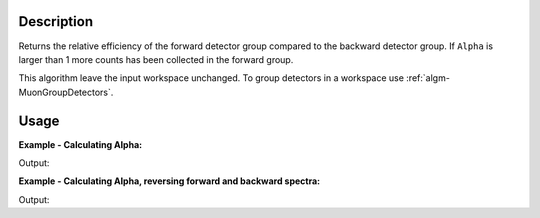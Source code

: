 .. algorithm::

.. summary::

.. alias::

.. properties::

Description
-----------

Returns the relative efficiency of the forward detector group compared
to the backward detector group. If ``Alpha`` is larger than 1 more counts
has been collected in the forward group.

This algorithm leave the input workspace unchanged. To group detectors
in a workspace use :ref:`algm-MuonGroupDetectors`.

Usage
-----

**Example - Calculating Alpha:**

.. testcode:: ExSimple

   y = [1,1,1,1,1] + [2,2,2,2,2]
   x = [1,2,3,4,5,6] * 2
   input = CreateWorkspace(x,y, NSpec=2)

   alpha = AlphaCalc(input)

   print 'Alpha value: {:.3f}'.format(alpha)

Output:

.. testoutput:: ExSimple

   Alpha value: 0.500

**Example - Calculating Alpha, reversing forward and backward spectra:**

.. testcode:: ExReversed

   y = [1,1,1,1,1] + [2,2,2,2,2]
   x = [1,2,3,4,5,6] * 2
   input = CreateWorkspace(x,y, NSpec=2)

   alpha = AlphaCalc(input,
                     ForwardSpectra=[2],
                     BackwardSpectra=[1])

   print 'Alpha value: {:.3f}'.format(alpha)

Output:

.. testoutput:: ExReversed

   Alpha value: 2.000

.. categories::
